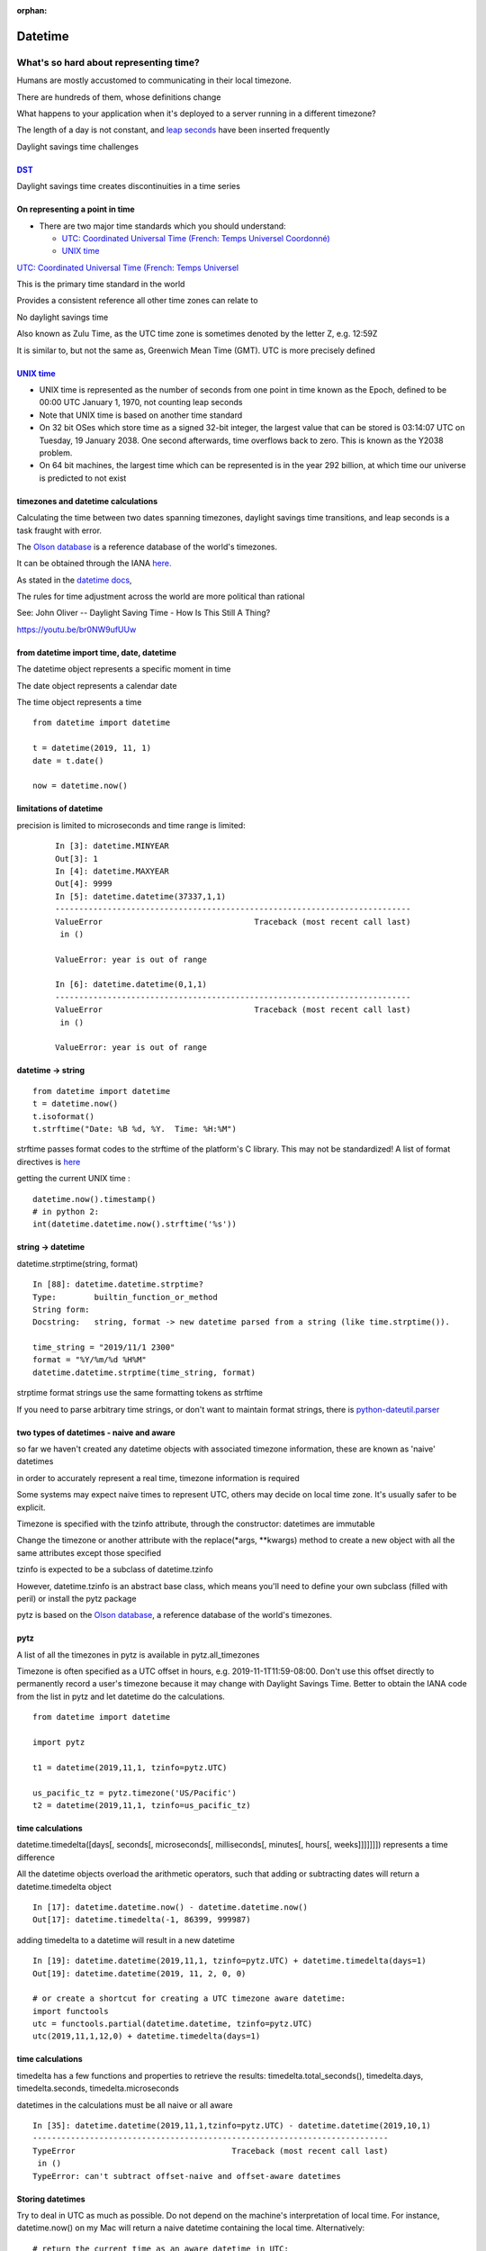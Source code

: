 :orphan:

.. _datetime:

########
Datetime
########

What's so hard about representing time?
#######################################

Humans are mostly accustomed to communicating in their local timezone.

There are hundreds of them, whose definitions change

What happens to your application when it's deployed to a server running
in a different timezone?

The length of a day is not constant, and `leap
seconds <http://en.wikipedia.org/wiki/Leap_second>`__ have been inserted
frequently

Daylight savings time challenges

`DST <http://en.wikipedia.org/wiki/Daylight_saving_time>`__
-----------------------------------------------------------

Daylight savings time creates discontinuities in a time series

.. image:: /_static/dst_sf_graph.png
   :height: 250px

.. image:: /_static/dst_fb_graph.png
   :height: 250px

On representing a point in time
-------------------------------

-  There are two major time standards which you should understand:

   -  `UTC: Coordinated Universal Time (French: Temps Universel
      Coordonné) <http://en.wikipedia.org/wiki/UTC>`__
   -  `UNIX time <http://en.wikipedia.org/wiki/Unix_time>`__


.. nextslide::

`UTC: Coordinated Universal Time (French: Temps Universel
<http://en.wikipedia.org/wiki/UTC>`__


This is the primary time standard in the world

Provides a consistent reference all other time zones can relate to

No daylight savings time

Also known as Zulu Time, as the UTC time zone is sometimes denoted by
the letter Z, e.g. 12:59Z

It is similar to, but not the same as, Greenwich Mean Time (GMT). UTC is
more precisely defined

.. nextslide::

.. image:: /_static/Greenwich_clock.jpg
   :height: 500px

`UNIX time <http://en.wikipedia.org/wiki/Unix_time>`__
------------------------------------------------------

-  UNIX time is represented as the number of seconds from one point in
   time known as the Epoch, defined to be 00:00 UTC January 1, 1970, not
   counting leap seconds
-  Note that UNIX time is based on another time standard
-  On 32 bit OSes which store time as a signed 32-bit integer, the
   largest value that can be stored is 03:14:07 UTC on Tuesday, 19
   January 2038. One second afterwards, time overflows back to zero.
   This is known as the Y2038 problem.
-  On 64 bit machines, the largest time which can be represented is in
   the year 292 billion, at which time our universe is predicted to not
   exist


timezones and datetime calculations
-----------------------------------

Calculating the time between two dates spanning timezones, daylight
savings time transitions, and leap seconds is a task fraught with error.

The `Olson database <http://en.wikipedia.org/wiki/Tz_database>`__ is a
reference database of the world's timezones.

It can be obtained through the IANA
`here. <http://www.iana.org/time-zones>`__

As stated in the `datetime
docs <https://docs.python.org/3/library/datetime.html>`__,

The rules for time adjustment across the world are more political than rational

See: John Oliver -- Daylight Saving Time - How Is This Still A Thing?

https://youtu.be/br0NW9ufUUw


from datetime import time, date, datetime
-----------------------------------------

The datetime object represents a specific moment in time

The date object represents a calendar date

The time object represents a time

::

    from datetime import datetime

    t = datetime(2019, 11, 1)
    date = t.date()

    now = datetime.now()


limitations of datetime
-----------------------

precision is limited to microseconds and time range is limited:

   ::

       In [3]: datetime.MINYEAR
       Out[3]: 1
       In [4]: datetime.MAXYEAR
       Out[4]: 9999
       In [5]: datetime.datetime(37337,1,1)
       ---------------------------------------------------------------------------
       ValueError                                Traceback (most recent call last)
        in ()

       ValueError: year is out of range

       In [6]: datetime.datetime(0,1,1)
       ---------------------------------------------------------------------------
       ValueError                                Traceback (most recent call last)
        in ()

       ValueError: year is out of range



datetime -> string
------------------

::

    from datetime import datetime
    t = datetime.now()
    t.isoformat()
    t.strftime("Date: %B %d, %Y.  Time: %H:%M")

strftime passes format codes to the strftime of the platform's C
library. This may not be standardized! A list of format directives is
`here <https://docs.python.org/3/library/datetime.html#strftime-strptime-behavior>`__

getting the current UNIX time :

::

    datetime.now().timestamp()
    # in python 2:
    int(datetime.datetime.now().strftime('%s'))


string -> datetime
------------------

datetime.strptime(string, format)

::

    In [88]: datetime.datetime.strptime?
    Type:        builtin_function_or_method
    String form:
    Docstring:   string, format -> new datetime parsed from a string (like time.strptime()).

    time_string = "2019/11/1 2300"
    format = "%Y/%m/%d %H%M"
    datetime.datetime.strptime(time_string, format)

strptime format strings use the same formatting tokens as strftime

If you need to parse arbitrary time strings, or don't want to maintain
format strings, there is
`python-dateutil.parser <http://labix.org/python-dateutil>`__


two types of datetimes - naive and aware
----------------------------------------


so far we haven't created any datetime objects with associated timezone
information, these are known as 'naive' datetimes

in order to accurately represent a real time, timezone information is
required

Some systems may expect naive times to represent UTC, others may decide
on local time zone. It's usually safer to be explicit.

.. nextslide::

Timezone is specified with the tzinfo attribute, through the
constructor: datetimes are immutable

Change the timezone or another attribute with the replace(\*args,
\*\*kwargs) method to create a new object with all the same attributes
except those specified

tzinfo is expected to be a subclass of datetime.tzinfo

However, datetime.tzinfo is an abstract base class, which means you'll
need to define your own subclass (filled with peril) or install the pytz
package

pytz is based on the `Olson
database <http://en.wikipedia.org/wiki/Tz_database>`__, a reference
database of the world's timezones.


pytz
----

A list of all the timezones in pytz is available in pytz.all\_timezones

Timezone is often specified as a UTC offset in hours, e.g.
2019-11-1T11:59-08:00. Don't use this offset directly to permanently
record a user's timezone because it may change with Daylight Savings
Time. Better to obtain the IANA code from the list in pytz and let
datetime do the calculations.

::

    from datetime import datetime

    import pytz

    t1 = datetime(2019,11,1, tzinfo=pytz.UTC)

    us_pacific_tz = pytz.timezone('US/Pacific')
    t2 = datetime(2019,11,1, tzinfo=us_pacific_tz)


time calculations
-----------------

datetime.timedelta([days[, seconds[, microseconds[, milliseconds[,
minutes[, hours[, weeks]]]]]]]) represents a time difference

All the datetime objects overload the arithmetic operators, such that
adding or subtracting dates will return a datetime.timedelta object

::

    In [17]: datetime.datetime.now() - datetime.datetime.now()
    Out[17]: datetime.timedelta(-1, 86399, 999987)

adding timedelta to a datetime will result in a new datetime

::

    In [19]: datetime.datetime(2019,11,1, tzinfo=pytz.UTC) + datetime.timedelta(days=1)
    Out[19]: datetime.datetime(2019, 11, 2, 0, 0)

    # or create a shortcut for creating a UTC timezone aware datetime:
    import functools
    utc = functools.partial(datetime.datetime, tzinfo=pytz.UTC)
    utc(2019,11,1,12,0) + datetime.timedelta(days=1)


time calculations
-----------------

timedelta has a few functions and properties to retrieve the results:
timedelta.total\_seconds(), timedelta.days, timedelta.seconds,
timedelta.microseconds

datetimes in the calculations must be all naive or all aware

::

    In [35]: datetime.datetime(2019,11,1,tzinfo=pytz.UTC) - datetime.datetime(2019,10,1)
    ---------------------------------------------------------------------------
    TypeError                                 Traceback (most recent call last)
     in ()
    TypeError: can't subtract offset-naive and offset-aware datetimes


Storing datetimes
-----------------

Try to deal in UTC as much as possible.  Do not depend on the machine's interpretation of local time.
For instance, datetime.now() on my Mac will return a naive datetime containing the local time.  Alternatively:

::

    # return the current time as an aware datetime in UTC:
    datetime.datetime.now(pytz.UTC)
    # this will return a naive datetime with the current UTC time
    datetime.datetime.utcnow()


.. nextslide::

When storing a datetime in a database, it will need to be translated
into the database's native format. Depending on the database driver, it
may or may not accept datetimes. If it does, it may or may not respect
the timezone information

Discovering the behavior is part of your database integration work


datetimes in sqlite3
--------------------

From the `sqlite3 docs <http://www.sqlite.org/datatype3.html>`__:

::

    Dates and times in sqlite3 are stored as TEXT, REAL, or INTEGER values

    TEXT as ISO8601 strings ("YYYY-MM-DD HH:MM:SS.SSS").
    REAL as Julian day numbers, the number of days since noon in Greenwich on November 24, 4714 B.C. according to the proleptic Gregorian calendar.
    INTEGER as Unix Time, the number of seconds since 1970-01-01 00:00:00 UTC.

So Python datetime objects must be translated to these types


.. nextslide::

sqlite3 has support for "adapters" and "converters" to translate types
going in and out of the DB

`Default adapters and
converters <https://docs.python.org/3/library/sqlite3.html#default-adapters-and-converters>`__
are supplied for date and datetime objects

unfortunately, the default implementation does not handle timezone aware
datetimes, but they are simply implementable


Python Date and Time Useful links
---------------------------------

http://agiliq.com/blog/2009/02/understanding-datetime-tzinfo-timedelta-amp-timezo/

https://pymotw.com/3/calendar/index.html

https://pymotw.com/3/datetime/index.html

Dealing with DST and the same time twice in one day
https://www.python.org/dev/peps/pep-0495/

Questions?
----------
